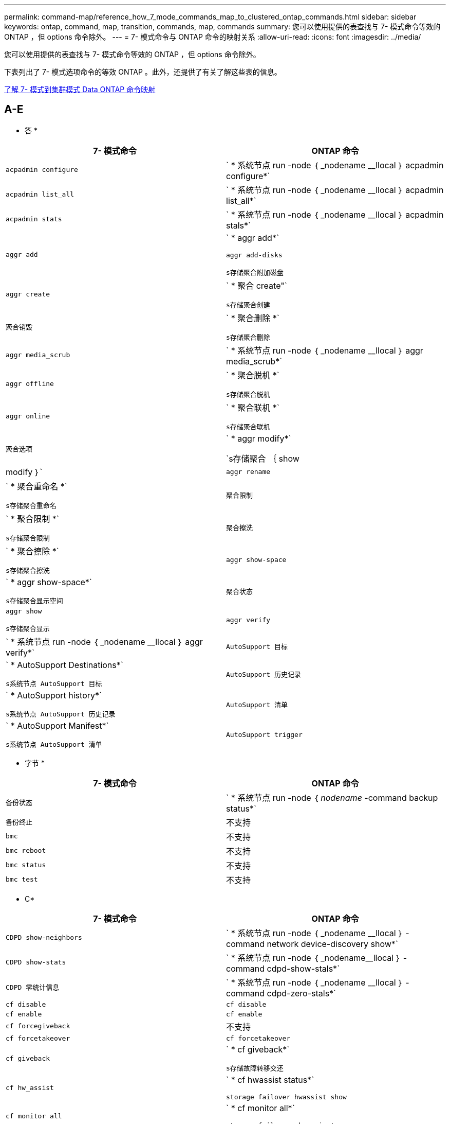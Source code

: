 ---
permalink: command-map/reference_how_7_mode_commands_map_to_clustered_ontap_commands.html 
sidebar: sidebar 
keywords: ontap, command, map, transition, commands, map, commands 
summary: 您可以使用提供的表查找与 7- 模式命令等效的 ONTAP ，但 options 命令除外。 
---
= 7- 模式命令与 ONTAP 命令的映射关系
:allow-uri-read: 
:icons: font
:imagesdir: ../media/


[role="lead"]
您可以使用提供的表查找与 7- 模式命令等效的 ONTAP ，但 options 命令除外。

下表列出了 7- 模式选项命令的等效 ONTAP 。此外，还提供了有关了解这些表的信息。

xref:concept_how_to_interpret_clustered_ontap_command_maps_for_7_mode_administrators.adoc[了解 7- 模式到集群模式 Data ONTAP 命令映射]



== A-E

[role="lead"]
* 答 *

|===
| 7- 模式命令 | ONTAP 命令 


 a| 
`acpadmin configure`
 a| 
` * 系统节点 run -node ｛ _nodename __llocal ｝ acpadmin configure*`



 a| 
`acpadmin list_all`
 a| 
` * 系统节点 run -node ｛ _nodename __llocal ｝ acpadmin list_all*`



 a| 
`acpadmin stats`
 a| 
` * 系统节点 run -node ｛ _nodename __llocal ｝ acpadmin stals*`



 a| 
`aggr add`
 a| 
` * aggr add*`

`aggr add-disks`

`s存储聚合附加磁盘`



 a| 
`aggr create`
 a| 
` * 聚合 create"`

`s存储聚合创建`



 a| 
`聚合销毁`
 a| 
` * 聚合删除 *`

`s存储聚合删除`



 a| 
`aggr media_scrub`
 a| 
` * 系统节点 run -node ｛ _nodename __llocal ｝ aggr media_scrub*`



 a| 
`aggr offline`
 a| 
` * 聚合脱机 *`

`s存储聚合脱机`



 a| 
`aggr online`
 a| 
` * 聚合联机 *`

`s存储聚合联机`



 a| 
`聚合选项`
 a| 
` * aggr modify*`

`s存储聚合 ｛ show | modify ｝`



 a| 
`aggr rename`
 a| 
` * 聚合重命名 *`

`s存储聚合重命名`



 a| 
`聚合限制`
 a| 
` * 聚合限制 *`

`s存储聚合限制`



 a| 
`聚合擦洗`
 a| 
` * 聚合擦除 *`

`s存储聚合擦洗`



 a| 
`aggr show-space`
 a| 
` * aggr show-space*`

`s存储聚合显示空间`



 a| 
`聚合状态`
 a| 
`aggr show`

`s存储聚合显示`



 a| 
`aggr verify`
 a| 
` * 系统节点 run -node ｛ _nodename __llocal ｝ aggr verify*`



 a| 
`AutoSupport 目标`
 a| 
` * AutoSupport Destinations*`

`s系统节点 AutoSupport 目标`



 a| 
`AutoSupport 历史记录`
 a| 
` * AutoSupport history*`

`s系统节点 AutoSupport 历史记录`



 a| 
`AutoSupport 清单`
 a| 
` * AutoSupport Manifest*`

`s系统节点 AutoSupport 清单`



 a| 
`AutoSupport trigger`
 a| 
` * AutoSupport trigger*`

`s系统节点 AutoSupport 触发器`

|===
[role="lead"]
* 字节 *

|===
| 7- 模式命令 | ONTAP 命令 


 a| 
`备份状态`
 a| 
` * 系统节点 run -node ｛ _nodename_ -command backup status*`



 a| 
`备份终止`
 a| 
不支持



 a| 
`bmc`
 a| 
不支持



 a| 
`bmc reboot`
 a| 
不支持



 a| 
`bmc status`
 a| 
不支持



 a| 
`bmc test`
 a| 
不支持

|===
[role="lead"]
* C*

|===
| 7- 模式命令 | ONTAP 命令 


 a| 
`CDPD show-neighbors`
 a| 
` * 系统节点 run -node ｛ _nodename __llocal ｝ -command network device-discovery show*`



 a| 
`CDPD show-stats`
 a| 
` * 系统节点 run -node ｛ _nodename__llocal ｝ -command cdpd-show-stals*`



 a| 
`CDPD 零统计信息`
 a| 
` * 系统节点 run -node ｛ _nodename __llocal ｝ -command cdpd-zero-stals*`



 a| 
`cf disable`
 a| 
`cf disable`



 a| 
`cf enable`
 a| 
`cf enable`



 a| 
`cf forcegiveback`
 a| 
不支持



 a| 
`cf forcetakeover`
 a| 
`cf forcetakeover`



 a| 
`cf giveback`
 a| 
` * cf giveback*`

`s存储故障转移交还`



 a| 
`cf hw_assist`
 a| 
` * cf hwassist status*`

`storage failover hwassist show`



 a| 
`cf monitor all`
 a| 
` * cf monitor all*`

`storage failover show -instance`



 a| 
`CF 合作伙伴`
 a| 
` * cf partner*`

`storage failover show -fields partner-name`



 a| 
`cf rsrctbl`
 a| 
` * cf rsrctbl*`

`s存储故障转移进度 -table show`



 a| 
`f status`
 a| 
` * cf status*`

`s存储故障转移显示`



 a| 
`cf takeover`
 a| 
` * cf takeover*`

`s存储故障转移接管`



 a| 
`charmap`
 a| 
`Vserver CIFS 字符映射`



 a| 
`CIFS 访问`
 a| 
` * CIFS 访问 *`

`Vserver cifs access`



 a| 
`CIFS BranchCache`
 a| 
` * CIFS BranchCache*`

`Vserver CIFS BranchCache`



 a| 
`CIFS changefilerpwd`
 a| 
` * cifs changefilerpwd*`

`vserver cifs changefilerpwd`



 a| 
`CIFS 域信息`
 a| 
SVM CIFS ｛ show instance| domain discovered-servers show -instance ｝



 a| 
`cifs gpresultt`
 a| 
`vserver cifs group-policy show-applied`



 a| 
`cifs gpupdate`
 a| 
`Vserver cifs group-policy update`



 a| 
`CIFS homedir`
 a| 
`Vserver CIFS 主目录`



 a| 
CIFS nbalias
 a| 
Vserver cifs ｛ add-netbios-aliases | remove-netbios-aliases | show -display-netbios-aliases ｝



 a| 
CIFS 预配置
 a| 
vserver cifs domain preferred-dc



 a| 
CIFS 重新启动
 a| 
SVM CIFS 启动



 a| 
CIFS 会话
 a| 
vserver cifs sessions show



 a| 
CIFS 设置
 a| 
Vserver cifs create



 a| 
CIFS 共享
 a| 
* CIFS 共享 * Vserver CIFS 共享



 a| 
CIFS 统计
 a| 
statistics show -object cifs



 a| 
CIFS 终止
 a| 
Vserver CIFS 停止



 a| 
CIFS 测试数据中心
 a| 
Vserver cifs domain discovered-servers



 a| 
CIFS 重置
 a| 
*cifs resetdc* vserver cifs domain discovered-servers reset-servers



 a| 
克隆清除
 a| 
不支持



 a| 
克隆开始
 a| 
创建卷文件克隆



 a| 
克隆停止
 a| 
不支持



 a| 
克隆状态
 a| 
volume file clone show



 a| 
配置克隆
 a| 
不支持



 a| 
配置差异
 a| 
不支持



 a| 
配置转储
 a| 
不支持



 a| 
配置还原
 a| 
不支持



 a| 
核心转储
 a| 
系统节点核心转储

|===
[role="lead"]
* 数字 *

|===
| 7- 模式命令 | ONTAP 命令 


 a| 
日期
 a| 
* 日期 * ｛ system | cluster ｝ date ｛ show | 修改 ｝



 a| 
DCB 优先级
 a| 
system node run -node _nodename_ -command DCB priority



 a| 
dcb priority show
 a| 
system node run -node _nodename_ -command dcb priority show



 a| 
DCB 展示
 a| 
system node run -node _nodename_ -command dcb show



 a| 
df
 a| 
* df*



 a| 
df [ 聚合名称 ]
 a| 
df -aggregate _aggregate-name_



 a| 
df [ 路径名称 ]
 a| 
df -filesys-name _path- name_



 a| 
df -a
 a| 
* df -A*



 a| 
df -g
 a| 
* df -g* df -gigabyte



 a| 
df -h
 a| 
* df -h* df -autosize



 a| 
df -i
 a| 
* df -I*



 a| 
df -k
 a| 
* df -k* df -kb



 a| 
df -L
 a| 
* df -L* df -df FlexCache



 a| 
df -m
 a| 
* df -m* df -megabyte



 a| 
df -r
 a| 
* df -r*



 a| 
df -s
 a| 
* df -s *



 a| 
df -S
 a| 
* df -S *



 a| 
df -t
 a| 
* df -t* df -terabyte



 a| 
df -V
 a| 
* df -v* df -volumes



 a| 
df -x
 a| 
* df -x* df -skip-snapshot-lines



 a| 
磁盘分配
 a| 
* 磁盘分配 * 存储磁盘分配



 a| 
磁盘加密
 a| 
system node run -node run_nodename _ -command disk encrypt



 a| 
磁盘出现故障
 a| 
* 磁盘故障 * 存储磁盘故障



 a| 
磁盘维护
 a| 
* 磁盘维护 ｛ start | abort | status | list ｝ * system node run -node ｛ _nodename_llocal ｝ -command disk maint ｛ start | 中止 | 状态 | 列表 ｝



 a| 
磁盘删除
 a| 
* 磁盘删除 * 存储磁盘删除



 a| 
磁盘更换
 a| 
* 磁盘替换 * 存储磁盘替换



 a| 
磁盘清理
 a| 
system node run -node _nodename_ -command disk sanitize



 a| 
磁盘擦洗
 a| 
存储聚合擦洗



 a| 
disk show
 a| 
storage disk show



 a| 
磁盘 simpull
 a| 
system node run -node _nodename_ -command disk simpull



 a| 
磁盘 simpush
 a| 
system node run -node _nodename_ -command disk simpush



 a| 
磁盘零备件
 a| 
存储磁盘清零



 a| 
disk_fw_update
 a| 
系统节点映像修改



 a| 
DNS 信息
 a| 
dns show



 a| 
下载
 a| 
系统节点映像更新



 a| 
du [ 路径名称 ]
 a| 
du -vserver _vservername_ -path _pathname___volume file show-disk-usage -vserver _vserver_name_ -path _pathname_



 a| 
du -h
 a| 
du -vserver _vservername_ -path _pathname_ -hvolume file show-disk-usage -vserver _vserver_name_ -path _pathname_ -h



 a| 
du -k
 a| 
du -vserver _vservername_ -path _pathname_ -kvolume file show-disk-usage -vserver _vserver_name_ -path _pathname_ -k



 a| 
du -m
 a| 
du -vserver _vservername_ -path _pathname_ -mvolume file show-disk-usage -vserver _vserver_name_ -path _pathname_ -m



 a| 
du -r
 a| 
du -vserver _vservername_ -path _pathname_ -rvolume file show-disk-usage -vserver _vserver_name_ -path _pathname_ -r



 a| 
du -u
 a| 
du -vserver _vservername_ -path _pathname_ -uvolume file show-disk-usage -vserver _vserver_name_ -path _pathname_ -u



 a| 
转储
 a| 
不支持您必须按照磁带备份文档中所述使用 NDMP 启动备份。要使用 dump-to-null 功能，必须设置 NDMP 环境变量 dump_to_NULL 。

https://docs.netapp.com/ontap-9/topic/com.netapp.doc.dot-cm-ptbrg/home.html["使用磁带备份保护数据"]

|===
[role="lead"]
* e*

|===
| 7- 模式命令 | ONTAP 命令 


 a| 
回显
 a| 
* 回显 *



 a| 
EMS 事件状态
 a| 
* EMS event status* event status show



 a| 
EMS 日志转储
 a| 
event log show -time >_time-interval__



 a| 
EMS 日志转储值
 a| 
event log show



 a| 
环境机箱
 a| 
system node run -node ｛ _nodename_llocal ｝ -command environment chassis



 a| 
环境状态
 a| 
system node run -node_nodename _ -command environment status



 a| 
环境架
 a| 
不支持

您必须使用 `storage shelf` 命令集。



 a| 
环境 shelf_log
 a| 
* 环境 shelf_log* 系统节点 run -node ｛ _nodename __llocal ｝ -command environment shelf_log



 a| 
环境 shelf_stats
 a| 
system node run -node ｛ _nodename_llocal ｝ -command environment shelf_stats



 a| 
环境 shelf_power_status
 a| 
不支持您必须使用 `storage shelf` 命令集。



 a| 
环境机箱
 a| 
system node run -node ｛ _nodename_llocal ｝ -command environment chassis



 a| 
环境机箱列表传感器
 a| 
system node run -node ｛ _nodename_llocal ｝ environment sensors show



 a| 
导出
 a| 
SVM 导出策略 [ 规则 ]



 a| 
exportfs -f
 a| 
SVM 导出策略缓存刷新



 a| 
exportfs -o
 a| 
SVM 导出策略规则



 a| 
exportfs -p
 a| 
SVM 导出策略规则



 a| 
exportfs -q
 a| 
SVM 导出策略 [ 规则 ]

|===


== F-J

[role="lead"]
* 阵 *

|===
| 7- 模式命令 | ONTAP 命令 


 a| 
fcadmin 配置
 a| 
system node run -node ｛ _nodename__llocal ｝ -command fcadmin config



 a| 
fcadmin link_stats
 a| 
system node run -node ｛ _nodename_llocal ｝ -command fcadmin link_stats



 a| 
fcadmin fcal_stats
 a| 
system node run -node ｛ _nodename_llocal ｝ -command fcadmin fCAL_stats



 a| 
fcadmin device_map
 a| 
system node run -node ｛ _nodename __llocal ｝ -command fcadmin device_map



 a| 
fcnic
 a| 
不支持



 a| 
FCP 配置
 a| 
修改网络 FCP 适配器



 a| 
FCP 命名服务器
 a| 
* fcp nameserver show* vserver fcp nameserver show



 a| 
FCP 节点名称
 a| 
Vserver FCP 节点名称



 a| 
FCP ping
 a| 
* fcp ping-igroup show 或 fcp ping-initiator show*

vserver fcp ping-igroup show 或 vserver fcp ping-initiator show



 a| 
FCP 端口名称
 a| 
* fcp portname show* vserver fcp portname show



 a| 
fcp show
 a| 
vserver fcp show



 a| 
FCP 启动
 a| 
* FCP start* vserver fcp start



 a| 
FCP 统计信息
 a| 
* FCP 统计信息 * FCP 适配器统计信息



 a| 
FCP 状态
 a| 
SVM FCP 状态



 a| 
FCP 停止
 a| 
* fcp stop* vserver fcp stop



 a| 
FCP 拓扑
 a| 
network fcp topology show 或 vserver fcp topology show



 a| 
FCP WWPN 别名
 a| 
* FCP WWPN 别名 * Vserver FCP WWPN 别名



 a| 
FCP 区域
 a| 
* fcp zone show*

network fcp zone show



 a| 
FCP 转储
 a| 
* FCP 适配器转储 * 网络 FCP 适配器转储



 a| 
FCP 重置
 a| 
* FCP 适配器重置 * 网络 FCP 适配器重置



 a| 
fcstat link_stats
 a| 
system node run -node ｛ _nodename_llocal ｝ -command fcstat link_stats



 a| 
fcstat FCAL_STATS
 a| 
system node run -node ｛ _nodename_llocal ｝ -command fcstat FCAL_stats



 a| 
fcstat device_map
 a| 
system node run -node ｛ _nodename __llocal ｝ -command fcstat device_map



 a| 
文件预留
 a| 
卷文件预留



 a| 
文件存储
 a| 
不支持



 a| 
FlexCache
 a| 
卷 FlexCache



 a| 
fpolicy
 a| 
* fpolicy* vserver fpolicy



 a| 
fsecurity show
 a| 
vserver security file-directory show



 a| 
fsecurity apply
 a| 
应用 Vserver security file-directory



 a| 
fsecurity 状态
 a| 
vserver security file-directory job-show



 a| 
fsecurity 取消
 a| 
vserver security file-directory job-stop



 a| 
fsecurity remove-guard
 a| 
SVM security file-directory remove-slag



 a| 
FTP
 a| 
不支持

|===
[role="lead"]
* 高 *

|===
| 7- 模式命令 | ONTAP 命令 


 a| 
暂停
 a| 
system node halt -node _nodename_



 a| 
halt -f
 a| 
system node halt inhibit -takeover true



 a| 
暂停 -d
 a| 
system node halt -dump true



 a| 
帮助
 a| 
？


NOTE: 您必须键入问号（？） 用于在 ONTAP 中执行此命令的符号。



 a| 
主机名
 a| 
* 主机名 * 系统主机名



 a| 
httpstat
 a| 
不支持您必须使用 statistics 命令。

|===
[role="lead"]
* 一 *

|===
| 7- 模式命令 | ONTAP 命令 


 a| 
if_addr_filter_info
 a| 
system node run -note _nodename_ -command if_addr_filter_info



 a| 
ifconfig
 a| 
网络接口网络 ｛ interface | port ｝



 a| 
ifconfig -a
 a| 
network interface show network ｛ interface | port ｝ show



 a| 
ifconfig 别名
 a| 
创建网络接口



 a| 
ifconfig 已关闭
 a| 
network interface modify -status-admin down



 a| 
ifconfig 流量控制
 a| 
network port modify -flowcontrol-admin



 a| 
ifconfig MediaType
 a| 
网络端口修改 ｛ -duplex-admin | -speed-admin ｝



 a| 
ifconfig mtusize
 a| 
network port modify -mtu



 a| 
ifconfig 网络掩码
 a| 
network interface modify -netmask



 a| 
ifconfig up
 a| 
network interface modify -status-admin up



 a| 
ifgrp create
 a| 
网络端口 ifgrp create



 a| 
ifgrp add
 a| 
网络端口 ifgrp add -port



 a| 
ifgrp 删除
 a| 
网络端口 ifgrp remove-port



 a| 
ifgrp 销毁
 a| 
网络端口 ifgrp 删除



 a| 
ifgrp 优惠
 a| 
对于 ONTAP 9 版本，请使用 network interface failover-groups create 命令为这两个端口创建一个故障转移组。然后，使用 network interface modify 命令使用 -home-port 选项设置首选主端口，并将 -autreevt 选项设置为 true 。


NOTE: 在将端口添加到故障转移组之前，请先从 ifgrp 中删除这些端口。最佳做法是使用来自不同 NIC 的端口。这种做法还可以防止出现有关冗余不足的 EMS 警告。



 a| 
ifgrp node.
 a| 
对于 ONTAP 9 版本，对故障转移组使用相同的操作步骤。



 a| 
ifgrp 状态
 a| 
system node run -node ｛ _nodename_llocal ｝ -command ifgrp status



 a| 
ifgrp stat
 a| 
system node run -node ｛ _nodename_llocal ｝ -command ifstat _ifgrp-port_



 a| 
ifgrp show
 a| 
network port ifgrp show



 a| 
ifinfo
 a| 
system node run -node ｛ _nodename_llocal ｝ -command ifinfo



 a| 
ifstat
 a| 
system node run -node ｛ _nodename_llocal ｝ -command ifstat



 a| 
igroup add
 a| 
* igroup add* lun igroup add



 a| 
igroup ALUA
 a| 
lun igroup modify -ALUA



 a| 
igroup 绑定
 a| 
* igroup bind* lun igroup bind



 a| 
igroup 销毁
 a| 
* igroup delete* lun igroup delete



 a| 
igroup create
 a| 
* igroup cree* lun igroup create



 a| 
igroup 删除
 a| 
* igroup remove* lun igroup remove



 a| 
igroup 重命名
 a| 
* igroup rename* lun igroup rename



 a| 
igroup 已设置
 a| 
igrouplun igroup 集



 a| 
igroup show
 a| 
* igroup show* lun igroup show



 a| 
igroup 设置操作系统类型
 a| 
igroup modify -ostype



 a| 
igroup 取消绑定
 a| 
* igroup unbind* lun igroup unbind



 a| 
IPsec
 a| 
不支持



 a| 
iSCSI 别名
 a| 
iSCSI 创建服务器 iSCSI 创建或

iSCSI 修改

vserver iscsi modify



 a| 
iSCSI 连接
 a| 
* iSCSI 连接 * Vserver iSCSI 连接



 a| 
iSCSI 启动程序
 a| 
* iSCSI 启动程序 * Vserver iSCSI 启动程序



 a| 
iSCSI 接口
 a| 
* iSCSI 接口 * Vserver iSCSI 接口



 a| 
iSCSI iSNS
 a| 
* iSCSI iSNS * SVM iSCSI iSNS



 a| 
iSCSI 门户
 a| 
* iSCSI portal * SVM iSCSI portal



 a| 
iSCSI 安全性
 a| 
* iSCSI 安全性 * Vserver iSCSI 安全性



 a| 
iSCSI 会话
 a| 
* iSCSI 会话 * SVM iSCSI 会话



 a| 
iscsi show
 a| 
* iscsi show* vserver iscsi show



 a| 
iSCSI 启动
 a| 
* iSCSI start* vserver iscsi start



 a| 
iSCSI 统计信息
 a| 
统计信息 ｛ start_stop_show ｝ -object _objection_


NOTE: 可在高级权限级别使用。



 a| 
iSCSI 停止
 a| 
* iSCSI stop* vserver iscsi stop

|===


== K-O

[role="lead"]
* 千 *

|===
| 7- 模式命令 | ONTAP 命令 


 a| 
key_manager
 a| 
系统节点运行 -node ｛ _nodename_llocal ｝ -command key_manager



 a| 
密钥管理器
 a| 
system node run -node ｛ _nodename_llocal ｝ -command keymgr 对于管理接口密钥，您必须使用 `security certificates` 命令。

|===
[role="lead"]
* 升 *

|===
| 7- 模式命令 | ONTAP 命令 


 a| 
` * 许可证 *`
 a| 
` * 许可证显示 *`

` * 系统许可证显示 *`



 a| 
` * 许可证添加 *`
 a| 
` * 许可证添加 *`

` * 系统许可证添加 -license-code _v2_license_code_*`



 a| 
` * 许可证删除 *`
 a| 
` * 许可证删除 *`

` * 系统许可证删除 -package _package_name_*`



 a| 
` * 锁定中断 *`
 a| 
` * Vserver locks break*`


NOTE: 可在高级权限级别使用。



 a| 
` * 锁定中断 -h host*`
 a| 
` * vserver locks break -client-address _client-address_*`



 a| 
` * 锁定中断 -net network*`
 a| 
` * vserver locks break -client-address-type _IP address type_*`



 a| 
` * 锁定中断 -o owner*`
 a| 
` * vserver locks break -owner-id _owner-id_*`



 a| 
` * 锁定中断 -p 协议 *`
 a| 
` * vserver locks break -protocol _protocol_*`



 a| 
` * 锁定状态 *`
 a| 
` * Vserver locks show*`



 a| 
` * 锁定状态 -h host*`
 a| 
` * vserver locks show -client-address _client-address_*`



 a| 
` * 锁定状态 -o owner*`
 a| 
` * vserver locks show -owner-id _owner id_*`



 a| 
` * 锁定状态 -p protocol*`
 a| 
` * vserver locks show -protocol _protocol_*`



 a| 
` * 日志程序 *`
 a| 
` * 日志程序 *`

` * 系统节点 run -node ｛ nodeame| local ｝ -command log程序 *`



 a| 
` * 注销 *`
 a| 
` * 退出 *`



 a| 
` * LUN 克隆 *`
 a| 
` * 卷文件克隆 cre*`



 a| 
` * LUN 注释 *`
 a| 
` * LUN 注释 *`



 a| 
` * LUN config_check*`
 a| 
不支持



 a| 
` * LUN cre*`
 a| 
`lun create – vserver _vserver_name_*`



 a| 
` * LUN 销毁 *`
 a| 
` * LUN delete*`



 a| 
` * LUN 映射 *`
 a| 
` * LUN 映射– vserver _vserver_name_*`



 a| 
` * LUN 最大大小 *`
 a| 
` * LUN 最大大小 *`



 a| 
` * LUN 移动 *`
 a| 
` * LUN 移动 *`



 a| 
` * LUN 脱机 *`
 a| 
` * lun modify -state offline*`



 a| 
` * LUN 联机 *`
 a| 
` * lun modify -state online*`



 a| 
` * LUN 大小调整 *`
 a| 
` * LUN 大小调整 *`



 a| 
` * LUN Set*`
 a| 
` * LUN Set*`



 a| 
` * LUN 设置 *`
 a| 
` * LUN cre*`



 a| 
` * LUN 共享 *`
 a| 
不支持



 a| 
` * LUN 显示 *`
 a| 
` * LUN 显示 *`



 a| 
` * LUN Snap*`
 a| 
不支持



 a| 
` * LUN 统计信息 *`
 a| 
` * 统计信息显示 -object LUN*`


NOTE: 可在高级权限级别使用。



 a| 
` * LUN unmap*`
 a| 
` * LUN unmap*`

|===
[role="lead"]
* 月 * 日

|===
| 7- 模式命令 | ONTAP 命令 


 a| 
手动
 a| 
* 人 *



 a| 
最大文件数
 a| 
vol modify -max-_number-fs-files_ 或 vol -fields 文件



 a| 
机器
 a| 
不支持

您必须使用 storage tape 命令集。

|===
[role="lead"]
* 不 *

|===
| 7- 模式命令 | ONTAP 命令 


 a| 
nbtstat
 a| 
Vserver CIFS nbtstat



 a| 
ndmpd.
 a| 
｛ system | server ｝ 服务 NDMP



 a| 
ndmpcopy
 a| 
系统节点运行 -node ｛ _nodename_llocal ｝ ndmpcopy



 a| 
ndmpd 打开
 a| 
* ndmpd on* system services ndmpd on



 a| 
ndmpd 关闭
 a| 
* ndmpd off* system services ndmpd off



 a| 
ndmpd 状态
 a| 
｛ system | vserver ｝ 服务 NDMP 状态



 a| 
ndmpd 探测
 a| 
｛ system | vserver ｝ 为 NDMP 探针提供服务



 a| 
ndmpd kill
 a| 
｛ system | vserver ｝ 服务 ndmp kill



 a| 
ndmpd killall
 a| 
｛ system | vserver ｝ 服务 ndmp kill-all



 a| 
ndmpd 密码
 a| 
｛ system | vserver ｝ services ndmp 密码



 a| 
ndmpd 版本
 a| 
｛ system | vserver ｝ 服务 NDMP 版本



 a| 
NDP
 a| 
system node run -node ｛ _nodename_llocal ｝ keymgr



 a| 
Netdiag
 a| 
不支持您必须使用 network interface 或 netstat 命令。



 a| 
网络
 a| 
system node run node _nodename_ command netstat



 a| 
网络接口故障转移
 a| 
network interface show -failover



 a| 
network port vlan modify
 a| 
不支持



 a| 
NFS 关闭
 a| 
* NFS 关 * SVM NFS 关



 a| 
启用 NFS
 a| 
* NFS on * Vserver NFS on



 a| 
NFS 设置
 a| 
vserver nfs create 或 vserver setup



 a| 
NFS 统计
 a| 
统计信息 ｛ start | stop | show ｝ -object nfs*



 a| 
NFS 状态
 a| 
Vserver NFS 状态



 a| 
NFS vStorage
 a| 
vserver nfs modify -vStorage



 a| 
nfsstat
 a| 
statistics show -object nfs*

|===
[role="lead"]
* 操作 *

|===
| 7- 模式命令 | ONTAP 命令 


 a| 
orouted
 a| 
不支持

|===


== P-T

[role="lead"]
* P*

|===
| 7- 模式命令 | ONTAP 命令 


 a| 
合作伙伴
 a| 
不支持



 a| 
密码
 a| 
安全登录密码



 a| 
perf 报告 -t
 a| 
统计信息 ｛ start | stop | show ｝ -object perf



 a| 
正在 Ping \｛ host ｝
 a| 
网络 ping ｛ -node _nodename_ _ _ _ - lif _lif-name_ ｝ -destination



 a| 
正在 Ping \｛ count ｝
 a| 
网络 ping ｛ -node _nodename_ _ _ _ - lif _lif-name_ ｝ -count



 a| 
ping -l 接口
 a| 
network ping -lif _lif-name_



 a| 
ping -v
 a| 
network ping -node ｛ _nodename_ _ _ - lif _lif-name_ ｝ -verbose



 a| 
ping -s
 a| 
network ping -node ｛ _nodename _ _ _ _ -lif _lif-name_ ｝ -show-detail



 a| 
ping -R
 a| 
network ping -node ｛ _nodename _ _ _ _ -lif _lif-name_ ｝ -record-route



 a| 
pktt 删除
 a| 
system node run -node ｛ _nodename_llocal ｝ pktt delete



 a| 
pktt 转储
 a| 
system node run -node ｛ _nodename_llocal ｝ pktt dump



 a| 
pktt 列表
 a| 
system node run -node ｛ _nodename_llocal ｝ pktt list



 a| 
pktt 暂停
 a| 
system node run -node ｛ _nodename__llocal ｝ pktt pause



 a| 
pktt start
 a| 
system node run -node ｛ _nodename__llocal ｝ pktt start



 a| 
pktt 状态
 a| 
系统节点运行 -node ｛ _nodename_llocal ｝ pktt 状态



 a| 
pktt 停止
 a| 
system node run -node ｛ _nodename_llocal ｝ pktt stop



 a| 
端口集添加
 a| 
* 端口集添加 * LUN 端口集添加



 a| 
端口集创建
 a| 
* 端口集创建 * LUN 端口集创建



 a| 
端口集删除
 a| 
* 端口集删除 * LUN 端口集删除



 a| 
端口集删除
 a| 
* 端口集删除 * LUN 端口集删除



 a| 
portset show
 a| 
* 端口集显示 * lun portset show



 a| 
优先级混合缓存默认值
 a| 
不支持



 a| 
已设置优先级混合缓存
 a| 
volume modify -volume _volume_name_ -vserver _vserver_name_ -caching-policy _policy_name_



 a| 
Priority hybrid-cache show
 a| 
volume show -volume _volume_name_ -vserver _vserver_name_ -fields caching-policy



 a| 
PRIV 集
 a| 
set -privilege

|===
[role="lead"]
* 问 *

|===
| 7- 模式命令 | ONTAP 命令 


 a| 
qtree create
 a| 
* qtree cre* 卷 qtree create



 a| 
qtree 操作锁定
 a| 
* qtree oplocks* 卷 qtree oplocks



 a| 
qtree 安全性
 a| 
* qtree security* 卷 qtree 安全性



 a| 
qtree 状态
 a| 
qtree show volume qtree show



 a| 
qtree 统计信息
 a| 
qtree 统计信息卷 qtree 统计信息



 a| 
配额允许
 a| 
quota modify -state volume quota modify -state on



 a| 
配额不允许
 a| 
quota modify -statevolume quota modify -state off



 a| 
配额关闭
 a| 
* 配额关闭 * 卷配额关闭



 a| 
启用配额
 a| 
* 配额开 * 卷配额开



 a| 
配额报告
 a| 
* 配额报告 * 卷配额报告



 a| 
调整配额大小
 a| 
* 配额调整大小 * 卷配额调整大小



 a| 
配额状态
 a| 
quota show volume quota show



 a| 
配额日志消息
 a| 
volume quota show -fields logging ， logging -interval

|===
[role="lead"]
* R*

|===
| 7- 模式命令 | ONTAP 命令 


 a| 
半径
 a| 
不支持



 a| 
rdate
 a| 
不支持



 a| 
rdfile
 a| 
不支持



 a| 
重新分配
 a| 
* 重新分配关闭 *



 a| 
重新分配衡量指标
 a| 
* 重新分配度量值 *



 a| 
重新分配
 a| 
* 重新分配位置 *



 a| 
重新分配暂停
 a| 
* 重新分配暂停 *



 a| 
重新分配重新启动
 a| 
* 重新分配重新启动 *



 a| 
重新分配计划
 a| 
* 重新分配计划 *



 a| 
重新分配开始
 a| 
* 重新分配 start*



 a| 
重新分配状态
 a| 
reallocate show



 a| 
重新分配停止
 a| 
* 重新分配 stop*



 a| 
重新启动
 a| 
* 重新启动 *

system node reboot -node _nodename_



 a| 
重新启动 -d
 a| 
* 重新启动 -d*

system node reboot -dump true -node _nodename_



 a| 
重新启动 -f
 a| 
* 重新启动 -f *

reboot -inhibit-takeover true -node _nodename_



 a| 
还原
 a| 
不支持

您必须按照磁带备份文档中所述使用 NDMP 启动还原。

https://docs.netapp.com/ontap-9/topic/com.netapp.doc.dot-cm-ptbrg/home.html["使用磁带备份保护数据"]



 a| 
restore_backup
 a| 
系统节点还原备份


NOTE: 可在高级权限级别使用。



 a| 
revert_to
 a| 
系统节点还原到节点 _nodename_ -version



 a| 
RLM
 a| 
不支持



 a| 
路由添加
 a| 
* 路由添加 *

创建网络路由



 a| 
路由删除
 a| 
* 路由删除 *

网络路由删除



 a| 
路由 -s
 a| 
* 路由显示 *

network route show


NOTE: network routing-groups 命令系列在 ONTAP 9 中已弃用，从 9.4 开始不再受支持。

|===
[role="lead"]
* S*

|===
| 7- 模式命令 | ONTAP 命令 


 a| 
` * sasadmin adapter_state*`
 a| 
` * 系统节点 run -node ｛ nodeame_local ｝ -command sasadmin adapter_state*`



 a| 
` * sasadmin Channel*`
 a| 
` * 系统节点 run -node ｛ nodeame| local ｝ -command sasadmin channel*`



 a| 
` * sasadmin dev_stats *`
 a| 
` * 系统节点 run -node ｛ nodeame_local ｝ -command sasadmin dev_stats *`



 a| 
` * sasadmin 扩展器 *`
 a| 
` * 系统节点 run -node ｛ nodeame| local ｝ -command sasadmin expander*`



 a| 
` * sasadmin expander_map*`
 a| 
` * 系统节点 run -node ｛ nodeame_local ｝ -command sasadmin expander_map*`



 a| 
` * sasadmin expander_phy_state*`
 a| 
` * 系统节点 run -node ｛ nodeame_local ｝ -command sasadmin expander_phy_state*`



 a| 
` * sasadmin shelf*`
 a| 
` * 存储架 *`



 a| 
` * sasadmin shelf_shorter*`
 a| 
` * 存储架 *`



 a| 
` * sasstat dev_stats *`
 a| 
` * 系统节点 run -node ｛ nodeame_local ｝ -command sasstat dev_stats *`



 a| 
` * sasstat adapter_state*`
 a| 
` * 系统节点 run -node ｛ nodeame_local ｝ -command sasstat adapter_state*`



 a| 
` * sasstat 扩展器 *`
 a| 
` * 系统架 show -port*`



 a| 
` * sasstat expander_map*`
 a| 
` * 存储架 show -module*`



 a| 
` * sasstat expander_phy_state*`
 a| 
` * 系统节点 run -node ｛ nodeame_local ｝ sasstat expander_phy_state*`



 a| 
` * sasstat 磁盘架 *`
 a| 
` * 存储架 *`



 a| 
` * savecore*`
 a| 
` * 系统节点 coredump save-all*`



 a| 
` * savecore -I*`
 a| 
` * 系统节点核心转储配置 show -I*`



 a| 
` * savecore -l*`
 a| 
` * 系统节点 coredump show*`



 a| 
` * savecore -s *`
 a| 
` * 系统节点核心转储状态 *`



 a| 
` * savecore -* w`
 a| 
不支持



 a| 
` * savecore -k*`
 a| 
` * 系统节点 coredump delete-all -type unsaved-kernel*`



 a| 
` * sectrace add*`
 a| 
` * vserver security trace cre*`



 a| 
` * sectrace delete*`
 a| 
` * SVM 安全跟踪删除 *`



 a| 
` * sectrace show*`
 a| 
` * vserver security trace filter show*`



 a| 
` * sectrace print-status*`
 a| 
` * vserver security trace trace-result show*`



 a| 
` * SecureAdmin addcert*`
 a| 
` * 安全证书安装 *`



 a| 
` * 安全管理员禁用 ssh*`
 a| 
` * 安全登录修改 *`



 a| 
` * 安全管理员禁用 SSL*`
 a| 
` * 安全 SSL modify*`



 a| 
` * 安全管理员启用 SSL*`
 a| 
` * 安全 SSL modify*`



 a| 
` * 安全管理员设置 *`
 a| 
` * 安全性 *`



 a| 
` * 安全管理员设置 ssh*`
 a| 
` * 安全 ssh ｛ add| modify ｝ *`



 a| 
` * 安全管理员设置 SSL*`
 a| 
` * 安全 SSL ｛ add|modify ｝ *`



 a| 
` * 安全管理员启用 ssh*`
 a| 
` * 安全登录修改 *`



 a| 
` * 安全管理员状态 ssh*`
 a| 
` * 安全登录显示 *`



 a| 
` * 安全管理员状态 ssl*`
 a| 
` * 安全 SSL show*`



 a| 
` * 设置 *`
 a| 
不支持



 a| 
` * shelfchk*`
 a| 
` * 安全 ssh ｛ add| modify ｝ *`



 a| 
` * showfh*`
 a| 
` * 安全 SSL ｛ add|modify ｝ *`



 a| 
` * sis config*`
 a| 
` * 安全登录修改 *`



 a| 
` * 关闭 *`
 a| 
` * 安全登录显示 *`



 a| 
` * sis on*`
 a| 
` * 安全 SSL show*`



 a| 
` * sis revert_to_*`
 a| 
不支持



 a| 
` * sis start*`
 a| 
` * showfh*`

` * 卷文件 show-filehander*`



 a| 
` * sis stop*`
 a| 
` * 关闭 *`

` * 卷效率关闭 *`



 a| 
` * smtape*`
 a| 
` * sis on*`

` * 卷效率开 *`



 a| 
` * 快照自动删除 *`
 a| 
` * sis policy*`



 a| 
` * snap creer*`
 a| 
` * sis revert_to_*`

` * 卷效率 revert-to-*`


NOTE: 可在高级权限级别使用。



 a| 
` * snap delete*`
 a| 
` * snap delete*`

` * 卷快照删除 *`



 a| 
` * 快照增量 *`
 a| 
不支持



 a| 
` * 快照列表 *`
 a| 
` * snap show*`

` * 卷快照显示 *`



 a| 
` * 可回收快照 *`
 a| 
` * 卷快照计算 - 可回收 *`


NOTE: 可在高级权限级别使用。



 a| 
` * 快照重命名 *`
 a| 
` * 快照重命名 *`

` * 卷快照重命名 *`



 a| 
` * 快照预留 *`
 a| 
卷 ｛ modify_show ｝ -fields percent-snapshot-space -volume ` volume-name_`

存储聚合 ｛ modify_show ｝ —字段 percent-snapshot-space —聚合 ` 聚合名称 _`



 a| 
` * 快照还原 *`
 a| 
` * 快照还原 *`

` * 卷快照还原 *`


NOTE: 可在高级权限级别使用。



 a| 
` * snap sched*`
 a| 
` * 卷快照策略 *`



 a| 
` * 可回收快照 *`
 a| 
` * 卷快照计算可回收 *`


NOTE: 可在高级权限级别使用。



 a| 
` * SnapMirror 中止 *`
 a| 
` * SnapMirror 中止 *`



 a| 
` * SnapMirror 中断 *`
 a| 
` * SnapMirror 中断 *`



 a| 
` * SnapMirror 目标 *`
 a| 
` * SnapMirror list-destinations*`



 a| 
` * SnapMirror initialize*`
 a| 
` * SnapMirror initialize*`



 a| 
` * SnapMirror migrate*`
 a| 
不支持



 a| 
` * SnapMirror Off*`
 a| 
不支持



 a| 
` * SnapMirror 开 *`
 a| 
不支持



 a| 
` * SnapMirror 暂停 *`
 a| 
` * SnapMirror 暂停 *`



 a| 
` * SnapMirror 版本 *`
 a| 
` * SnapMirror 版本 *`



 a| 
` * SnapMirror resum*`
 a| 
` * SnapMirror resum*`



 a| 
` * SnapMirror resynync*`
 a| 
` * SnapMirror resynync*`



 a| 
` * SnapMirror 状态 *`
 a| 
` * SnapMirror show*`



 a| 
` * SnapMirror 限制 *`
 a| 
不支持



 a| 
` * SnapMirror 更新 *`
 a| 
` * SnapMirror 更新 *`



 a| 
` * SNMP authtrap*`
 a| 
` * SNMP authtrap*`



 a| 
` * SNMP community*`
 a| 
` * SNMP community*`



 a| 
` * SNMP 联系人 *`
 a| 
` * SNMP 联系人 *`



 a| 
` * SNMP init*`
 a| 
` * SNMP init*`



 a| 
` * SNMP 位置 *`
 a| 
` * SNMP 位置 *`



 a| 
` * SNMP 陷阱主机 *`
 a| 
` * SNMP 陷阱主机 *`



 a| 
` * SNMP 陷阱 *`
 a| 
` * 事件路由 show -snmp-support true*`



 a| 
` * 软件删除 *`
 a| 
` * 系统节点映像软件包 delete*`



 a| 
` * 软件获取 *`
 a| 
` * 系统节点映像 get*`



 a| 
` * 软件安装 *`
 a| 
` * 系统节点映像更新 *`



 a| 
` * 软件列表 *`
 a| 
` * 系统节点映像软件包 show*`



 a| 
` * 软件更新 *`
 a| 
` * 系统节点映像更新 *`



 a| 
` * 源 *`
 a| 
不支持



 a| 
` * sp reboot*`
 a| 
` * system service-processor reboot-sp*`



 a| 
` * sp setup*`
 a| 
` * 系统服务处理器网络修改 *`



 a| 
` * sp status*`
 a| 
` * system service-processor show*`



 a| 
` * sp status -d` *
 a| 
` * 系统节点 AutoSupport invoke-splog*`



 a| 
` * sp status -v*`
 a| 
` * 系统节点 AutoSupport invoke-splog*`



 a| 
` * sp update*`
 a| 
` * 系统服务处理器映像更新 *`



 a| 
` * sp update-status*`
 a| 
` * 系统服务处理器映像更新进度 *`



 a| 
` * statit*`
 a| 
` * 统计信息 ｛ start|stop|show ｝ -preset statit*`



 a| 
` * 统计数据 *`
 a| 
` * 统计信息 ｛ start|stop|show ｝ –对象 *`


NOTE: 可在高级权限级别使用。



 a| 
` * 存储聚合副本 *`
 a| 
不支持



 a| 
` * 存储聚合 media_scrub*`
 a| 
` * 系统节点 run -node nodename -command aggr media_scrub*`



 a| 
` * 存储聚合 Snapshot*`
 a| 
不支持



 a| 
` * 存储聚合拆分 *`
 a| 
不支持



 a| 
` * 存储聚合未销毁 *`
 a| 
不支持



 a| 
` * 存储别名 *`
 a| 
` * 存储磁带别名集 *`



 a| 
` * 存储阵列 *`
 a| 
` * 存储阵列 *`



 a| 
` * 存储阵列修改 *`
 a| 
` * 存储阵列修改 *`



 a| 
` * 存储阵列删除 *`
 a| 
` * 存储阵列删除 *`



 a| 
` * 存储阵列删除端口 *`
 a| 
` * 存储阵列端口删除 *`



 a| 
` * 存储阵列显示 *`
 a| 
` * 存储阵列显示 *`



 a| 
` * 存储阵列 show-config*`
 a| 
` * 存储阵列配置显示 *`



 a| 
` * 存储阵列显示 LUN*`
 a| 
不支持



 a| 
` * 存储阵列 show-ports*`
 a| 
` * 存储阵列端口显示 *`



 a| 
` * 存储禁用适配器 *`
 a| 
` * 系统节点 run -node ｛ nodeame| local ｝ -command storage disable adapter*`



 a| 
` * 存储下载 acp*`
 a| 
` * 存储架 ACP 固件更新 *`



 a| 
` * 存储下载架 *`
 a| 
` * 存储固件下载 *`


NOTE: 可在高级权限级别使用。



 a| 
` * 存储启用适配器 *`
 a| 
` * 系统节点 run -node ｛ nodeame| local ｝ -command storage enable adapter*`



 a| 
` * 存储负载平衡 *`
 a| 
` * 存储负载平衡 *`



 a| 
` * 存储负载显示 *`
 a| 
` * 存储负载显示 *`



 a| 
` * 存储显示 acp*`
 a| 
` * 系统节点 run -node ｛ nodeame| local ｝ -command storage show acp*`



 a| 
` * storage show adapter*`
 a| 
` * 系统节点 run -node ｛ nodeame| local ｝ -command storage show adapter*`



 a| 
` * storage show bridge` *
 a| 
` * 存储网桥显示 *`



 a| 
` * storage show disk*`
 a| 
` * storage show disk*`

` * 存储磁盘显示 *`



 a| 
` * 存储显示扩展器 *`
 a| 
` * 存储架 *`



 a| 
` * 存储显示网络结构 *`
 a| 
` * 系统节点 run -node ｛ nodeame| local ｝ -command storage show fabric*`



 a| 
` * 存储显示故障 *`
 a| 
` * 系统节点 run -node _nodename_ -command storage show faults*`



 a| 
` * storage show hub*`
 a| 
` * 系统节点 run -node ｛ nodeame| local ｝ -command storage show hub*`



 a| 
` * storage show initiators*`
 a| 
` * 系统节点 run -node ｛ nodeame| local ｝ -command storage show initiators*`



 a| 
` * 存储显示 mc*`
 a| 
` * 存储磁带 show-media-changer*`



 a| 
` * 存储显示端口 *`
 a| 
` * 存储交换机 *`



 a| 
` * 存储显示磁盘架 *`
 a| 
` * 存储架 *`



 a| 
` * storage show switch*`
 a| 
` * 存储交换机显示 *`



 a| 
` * storage show tape*`
 a| 
` * storage tape show-tape-drive*`



 a| 
` * 存储统计数据磁带 *`
 a| 
` * statistics show -object tape*`



 a| 
` * 存储统计数据磁带置零 *`
 a| 
` * 统计信息 ｛ start|stop|show ｝ -object tape*`



 a| 
` * 存储 unalias*`
 a| 
` * 存储磁带别名 clear*`



 a| 
` * sysconfig*`
 a| 
不支持



 a| 
` * sysconfig -a *`
 a| 
` * 系统节点运行 -node ｛ nodeame| local ｝ -command sysconfig -A*`



 a| 
` * sysconfig -a *`
 a| 
` * 系统节点运行 -node ｛ nodeame| local ｝ -command sysconfig -A*`



 a| 
` * sysconfig -ac*`
 a| 
` * 系统控制器配置 show-errors -verbes*`



 a| 
` * sysconfig -c*`
 a| 
` * 系统控制器配置错误显示 *`



 a| 
` * sysconfig -d*`
 a| 
` * 系统节点运行 -node ｛ nodeame| local ｝ -command sysconfig -d*`



 a| 
` * sysconfig -D*`
 a| 
` * 系统控制器配置 pci show-add-on devices*`



 a| 
` * sysconfig -h*`
 a| 
` * 系统节点运行 -node ｛ nodeame| local ｝ -command sysconfig -h*`



 a| 
` * sysconfig -m*`
 a| 
` * 存储磁带 show-media-changer*`



 a| 
` * 系统配置 -M*`
 a| 
` * 系统节点运行 -node ｛ nodeame| local ｝ -command sysconfig -M*`



 a| 
` * sysconfig -p*`
 a| 
不支持

您必须使用以下命令作为替代方法：

* 虚拟机管理程序信息： system node virtual-machine hypervisor show
* 系统磁盘后备存储： system node virtual-machine instance show-system-disks
* 虚拟磁盘后备信息： storage disk show -virtual-machine-disk-info




 a| 
` * sysconfig -P*`
 a| 
` * 系统控制器配置 pci show-hierarchy*`



 a| 
` * sysconfig -r*`
 a| 
不支持

要查看磁盘信息，必须使用以下命令：

* 文件系统磁盘： storage aggregate showstatus
* 备用磁盘： storage aggregate show-sparedisks
* 损坏的磁盘： storage disk show -broken
* 维护中心中的磁盘： storage disk show -maintenance




 a| 
` * sysconfig -t*`
 a| 
` * 存储磁带显示` *



 a| 
` * sysconfig -v*`
 a| 
` * 系统节点运行 -node _nodename_ -command sysconfig -v` *



 a| 
` * sysconfig -V*`
 a| 
` * 系统节点运行 -node ｛ nodeame| local ｝ -command sysconfig -V*`



 a| 
` * 系统统计 *`
 a| 
` * 统计信息 ｛ start|stop|show ｝ -preset sysstat*`


NOTE: 可在高级权限级别使用。



 a| 
` * 系统运行状况警报 *`
 a| 
` * 系统运行状况警报 *`



 a| 
` * 系统运行状况 AutoSupport *`
 a| 
` * 系统运行状况 AutoSupport *`



 a| 
` * 系统运行状况配置 *`
 a| 
` * 系统运行状况配置 *`



 a| 
` * 系统运行状况节点连接 *`
 a| 
` * 系统运行状况节点连接 *`



 a| 
` * 系统运行状况策略 *`
 a| 
` * 系统运行状况策略 *`



 a| 
` * 系统运行状况 *`
 a| 
` * 系统运行状况 *`



 a| 
` * 系统运行状况子系统显示 *`
 a| 
` * 系统运行状况子系统显示 *`

|===
[role="lead"]
* T*

|===
| 7- 模式命令 | ONTAP 命令 


 a| 
时区
 a| 
* 时区 *



 a| 
traceroute -m
 a| 
* traceroute -m*

网络 traceroute ｛ -node _nodename _ _ _ - lif _lif-name_ ｝ -maxtl _intege_



 a| 
traceroute -n
 a| 
* traceroute -n*

network traceroute -node ｛ _nodename _ ｝ -lif _lif-name_ ｝ -numeric true



 a| 
traceroute -p
 a| 
* traceroute -p*

网络 traceroute ｛ -node _nodename _ _ _ _ -lif _lif-name_ ｝ -port _intege_



 a| 
traceroute -q
 a| 
* traceroute -q*

网络 traceroute ｛ -node _nodename _ _ _ - lif _lif-name_ ｝ -nqueries _intege_



 a| 
traceroute -s
 a| 
不支持



 a| 
traceroute -v
 a| 
* traceroute -v*

网络 traceroute ｛ -node _nodename _ _ _ - lif _lif-name_ ｝ -verbose [ 正确 ]



 a| 
traceroute -w
 a| 
* traceroute -w*

网络 traceroute ｛ -node _nodename _ _ _ - lif _lif-name_ ｝ -waittime _intege_

|===


== U-Z

[role="lead"]
* 使用 *

|===
| 7- 模式命令 | ONTAP 命令 


 a| 
ucadmin
 a| 
系统节点硬件统一连接



 a| 
UPS
 a| 
不支持



 a| 
正常运行时间
 a| 
system node show -fields uptime



 a| 
useradmin domainuser add
 a| 
创建安全登录



 a| 
useradmin domainuser delete
 a| 
安全登录删除



 a| 
useradmin 域用户列表
 a| 
security login show



 a| 
useradmin 域用户负载
 a| 
不支持使用 "vserver cifs users-and-groups" 命令集。



 a| 
useradmin 组添加
 a| 
创建安全登录角色



 a| 
useradmin 组删除
 a| 
安全登录角色删除



 a| 
useradmin 组列表
 a| 
security login role show



 a| 
useradmin 组 modify
 a| 
安全登录角色修改



 a| 
useradmin 角色添加
 a| 
创建安全登录角色



 a| 
useradmin 角色删除
 a| 
安全登录角色删除



 a| 
useradmin 角色列表
 a| 
security login role show



 a| 
useradmin 角色 modify
 a| 
安全登录角色修改



 a| 
useradmin 用户添加
 a| 
创建安全登录



 a| 
useradmin 用户删除
 a| 
安全登录删除



 a| 
useradmin 用户列表
 a| 
security login show



 a| 
useradmin 用户修改
 a| 
安全登录修改

|===
[role="lead"]
* 五 *

|===
| 7- 模式命令 | ONTAP 命令 


 a| 
版本 -b
 a| 
* 版本 -b*

或 system image show



 a| 
版本 -v
 a| 
* 版本 -v*

或 system image show



 a| 
vFiler
 a| 
不支持



 a| 
vFiler 运行
 a| 
SVM



 a| 
vFiler 启动
 a| 
SVM 启动



 a| 
vFiler 停止
 a| 
SVM 停止



 a| 
vFiler 状态
 a| 
vserver show



 a| 
vFiler 不允许
 a| 
vserver modify -disallowed-protocols



 a| 
VLAN 添加
 a| 
网络端口 vlan create



 a| 
创建 VLAN
 a| 
网络端口 vlan create



 a| 
VLAN 删除
 a| 
网络端口 VLAN 删除



 a| 
VLAN 修改
 a| 
不支持



 a| 
VLAN 统计
 a| 
system node run -node _nodename_ -command vlan stat



 a| 
vmservices
 a| 
system node run -node ｛ _nodename_llocal ｝ vmservices



 a| 
卷添加
 a| 
不支持



 a| 
卷自动调整大小
 a| 
* 卷自动调整大小 *



 a| 
卷克隆
 a| 
* 卷克隆 *



 a| 
卷克隆拆分
 a| 
* 卷克隆拆分 *



 a| 
卷容器
 a| 
volume show -fields aggregate



 a| 
卷副本
 a| 
不支持您必须使用逻辑存储文档中所述的以下方法之一：

* 为原始卷创建一个 FlexClone 卷，然后使用 volume move 命令将该卷移动到另一个聚合。
* 使用 SnapMirror 复制原始卷，然后中断 SnapMirror 关系以创建读写卷副本。


http://docs.netapp.com/ontap-9/index.jsp?topic=%2Fcom.netapp.doc.dot-cm-vsmg%2FGUID-5578BA46-5522-4BA6-B354-5C924B8207B1.html["《逻辑存储管理指南》"]



 a| 
卷创建
 a| 
* 卷创建 *



 a| 
卷销毁
 a| 
卷销毁



 a| 
卷文件指纹
 a| 
不支持



 a| 
卷 media_scrub
 a| 
不支持



 a| 
卷迁移
 a| 
不支持



 a| 
卷镜像
 a| 
不支持



 a| 
卷移动
 a| 
* 卷移动 *



 a| 
卷脱机
 a| 
* 卷脱机 *



 a| 
卷联机
 a| 
* 卷联机 *



 a| 
卷选项
 a| 
卷 ｛ show | modify ｝



 a| 
卷配额允许
 a| 
不支持



 a| 
卷配额不允许
 a| 
不支持



 a| 
卷重命名
 a| 
* 卷重命名 *



 a| 
卷限制
 a| 
* 卷限制 *



 a| 
卷擦除
 a| 
不支持



 a| 
卷大小
 a| 
* 卷大小 *



 a| 
卷快照增量
 a| 
不支持



 a| 
卷快照预留
 a| 
不支持

其他命令包括：

* 对于卷，请使用 "volume show -fields percent-snapshot-space" 和 "volume modify -volume _VolumeName_ -percent-snapshot-space _percent_" 命令。
* 对于聚合，请使用 "storage aggregate show -fields percent-snapshot-space" 和 "storage aggregate modify -aggregate _aggregate name_ -percent-snapshot-space _percent_" 命令。




 a| 
卷拆分
 a| 
不支持



 a| 
卷状态
 a| 
volume show



 a| 
卷验证
 a| 
不支持



 a| 
卷 wafliron
 a| 
不支持



 a| 
Vscan
 a| 
Vserver vscan



 a| 
Vserver CIFS adupdate
 a| 
不支持



 a| 
Vserver CIFS 广播
 a| 
不支持



 a| 
Vserver CIFS 注释
 a| 
不支持



 a| 
Vserver CIFS 顶部
 a| 
不支持



 a| 
vserver iscsi ip_tpgroup add
 a| 
不支持



 a| 
vserver iscsi ip_tpgroup create
 a| 
不支持



 a| 
SVM iSCSI IP_tpgroup destroy
 a| 
不支持



 a| 
vserver iscsi ip_tpgroup remove
 a| 
不支持



 a| 
vserver iscsi ip_tpgroup show
 a| 
不支持



 a| 
已设置 Vserver iSCSI tpgroup ALUA
 a| 
不支持



 a| 
vserver iscsi tpgroup ALUA show
 a| 
不支持



 a| 
Vserver services name-service dns flush
 a| 
不支持

|===
[role="lead"]
* 宽 *

|===
| 7- 模式命令 | ONTAP 命令 


 a| 
wrfile
 a| 
不支持

|===
[role="lead"]
* 是 *

|===
| 7- 模式命令 | ONTAP 命令 


 a| 
类型
 a| 
不支持



 a| 
ypgroup
 a| 
不支持



 a| 
类型匹配
 a| 
不支持



 a| 
键入
 a| 
不支持

|===